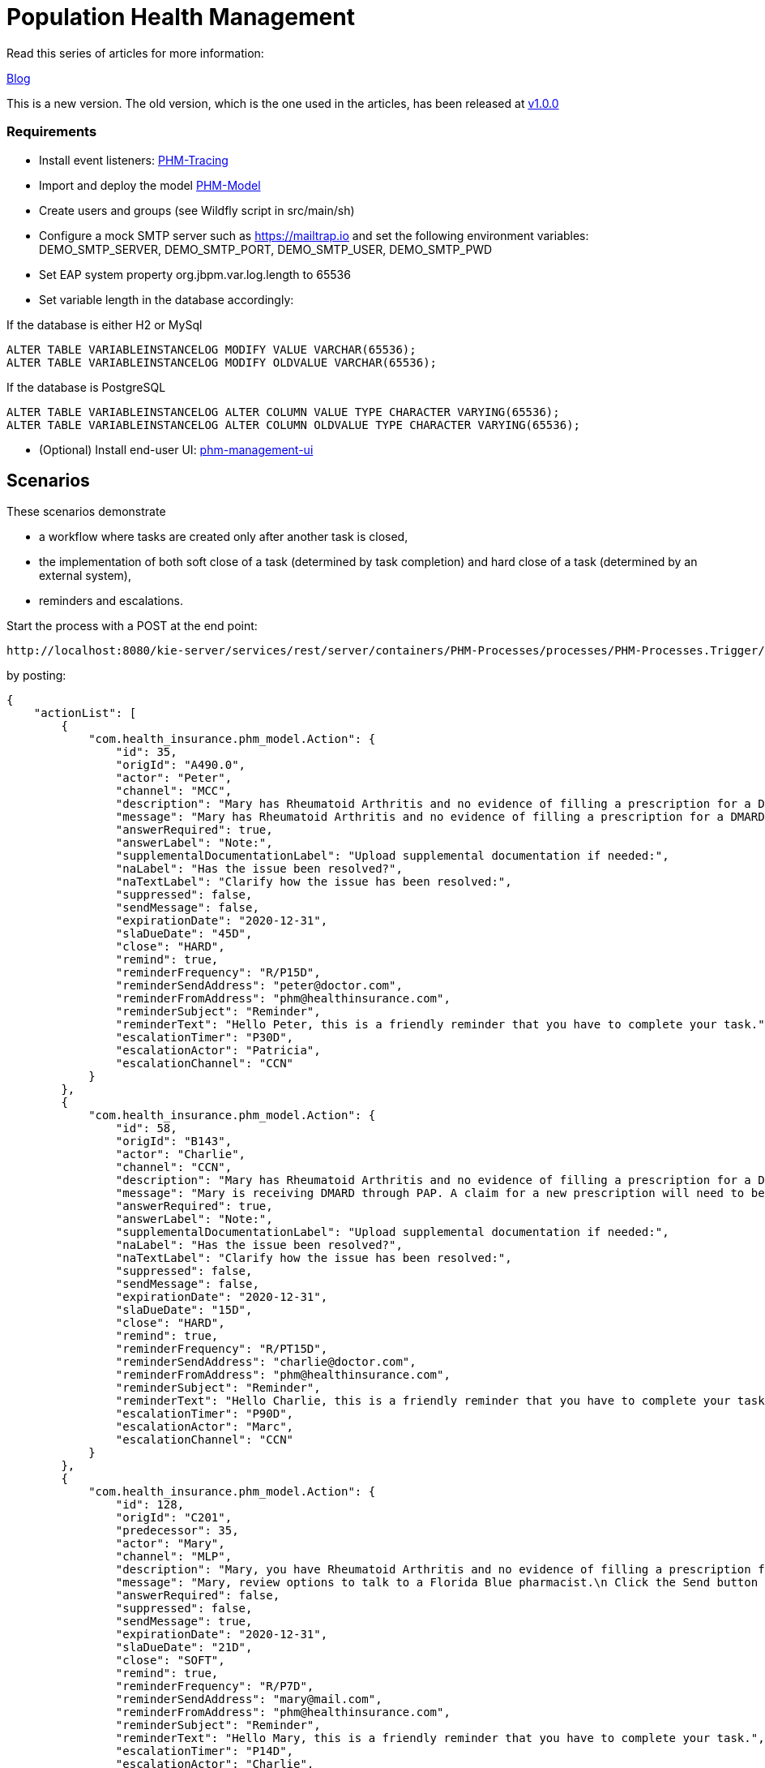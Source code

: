 = Population Health Management

Read this series of articles for more information:

https://developers.redhat.com/blog/2020/02/19/designing-an-event-driven-business-process-at-scale-a-health-management-example-part-1/[Blog]

This is a new version. The old version, which is the one used in the articles, has been released at https://github.com/mauriziocarioli/PHM-Processes/releases/tag/v1.0.0[v1.0.0]

=== Requirements
* Install event listeners: https://github.com/mauriziocarioli/PHM-Tracing/releases/tag/v2.0.0[PHM-Tracing]
* Import and deploy the model https://github.com/mauriziocarioli/PHM-Model/releases/tag/v2.0.0[PHM-Model]
* Create users and groups (see Wildfly script in src/main/sh)
* Configure a mock SMTP server such as https://mailtrap.io and set the following environment variables:
DEMO_SMTP_SERVER, DEMO_SMTP_PORT, DEMO_SMTP_USER, DEMO_SMTP_PWD
* Set EAP system property org.jbpm.var.log.length to 65536
* Set variable length in the database accordingly:

If the database is either H2 or MySql
[source,SQL]
----
ALTER TABLE VARIABLEINSTANCELOG MODIFY VALUE VARCHAR(65536);
ALTER TABLE VARIABLEINSTANCELOG MODIFY OLDVALUE VARCHAR(65536);
----
If the database is PostgreSQL
[source,SQL]
----
ALTER TABLE VARIABLEINSTANCELOG ALTER COLUMN VALUE TYPE CHARACTER VARYING(65536);
ALTER TABLE VARIABLEINSTANCELOG ALTER COLUMN OLDVALUE TYPE CHARACTER VARYING(65536);
----

* (Optional) Install end-user UI: https://github.com/mauriziocarioli/phm-management-ui/releases/tag/v1.0.0[phm-management-ui]

== Scenarios

These scenarios demonstrate

* a workflow where tasks are created only after another task is closed,
* the implementation of both soft close of a task (determined by task completion) and hard close of a task
(determined by an external system),
* reminders and escalations.

Start the process with a POST at the end point:
[source,URL]
----
http://localhost:8080/kie-server/services/rest/server/containers/PHM-Processes/processes/PHM-Processes.Trigger/instances
----

by posting:

[source,JSON]
----
{
    "actionList": [
        {
            "com.health_insurance.phm_model.Action": {
                "id": 35,
                "origId": "A490.0",
                "actor": "Peter",
                "channel": "MCC",
                "description": "Mary has Rheumatoid Arthritis and no evidence of filling a prescription for a DMARD within the last year.",
                "message": "Mary has Rheumatoid Arthritis and no evidence of filling a prescription for a DMARD within the last year.",
                "answerRequired": true,
                "answerLabel": "Note:",
                "supplementalDocumentationLabel": "Upload supplemental documentation if needed:",
                "naLabel": "Has the issue been resolved?",
                "naTextLabel": "Clarify how the issue has been resolved:",
                "suppressed": false,
                "sendMessage": false,
                "expirationDate": "2020-12-31",
                "slaDueDate": "45D",
                "close": "HARD",
                "remind": true,
                "reminderFrequency": "R/P15D",
                "reminderSendAddress": "peter@doctor.com",
                "reminderFromAddress": "phm@healthinsurance.com",
                "reminderSubject": "Reminder",
                "reminderText": "Hello Peter, this is a friendly reminder that you have to complete your task.",
                "escalationTimer": "P30D",
                "escalationActor": "Patricia",
                "escalationChannel": "CCN"
            }
        },
        {
            "com.health_insurance.phm_model.Action": {
                "id": 58,
                "origId": "B143",
                "actor": "Charlie",
                "channel": "CCN",
                "description": "Mary has Rheumatoid Arthritis and no evidence of filling a prescription for a DMARD within the last year.",
                "message": "Mary is receiving DMARD through PAP. A claim for a new prescription will need to be approved.",
                "answerRequired": true,
                "answerLabel": "Note:",
                "supplementalDocumentationLabel": "Upload supplemental documentation if needed:",
                "naLabel": "Has the issue been resolved?",
                "naTextLabel": "Clarify how the issue has been resolved:",
                "suppressed": false,
                "sendMessage": false,
                "expirationDate": "2020-12-31",
                "slaDueDate": "15D",
                "close": "HARD",
                "remind": true,
                "reminderFrequency": "R/PT15D",
                "reminderSendAddress": "charlie@doctor.com",
                "reminderFromAddress": "phm@healthinsurance.com",
                "reminderSubject": "Reminder",
                "reminderText": "Hello Charlie, this is a friendly reminder that you have to complete your task.",
                "escalationTimer": "P90D",
                "escalationActor": "Marc",
                "escalationChannel": "CCN"
            }
        },
        {
            "com.health_insurance.phm_model.Action": {
                "id": 128,
                "origId": "C201",
                "predecessor": 35,
                "actor": "Mary",
                "channel": "MLP",
                "description": "Mary, you have Rheumatoid Arthritis and no evidence of filling a prescription for your Anti-Rheumatic Drug within the last year.",
                "message": "Mary, review options to talk to a Florida Blue pharmacist.\n Click the Send button to call your pharmacy.",
                "answerRequired": false,
                "suppressed": false,
                "sendMessage": true,
                "expirationDate": "2020-12-31",
                "slaDueDate": "21D",
                "close": "SOFT",
                "remind": true,
                "reminderFrequency": "R/P7D",
                "reminderSendAddress": "mary@mail.com",
                "reminderFromAddress": "phm@healthinsurance.com",
                "reminderSubject": "Reminder",
                "reminderText": "Hello Mary, this is a friendly reminder that you have to complete your task.",
                "escalationTimer": "P14D",
                "escalationActor": "Charlie",
                "escalationChannel": "CCN"
            }
        },
        {
            "com.health_insurance.phm_model.Action": {
                "id": 112,
                "origId": "C178",
                "predecessor": 35,
                "actor": "Robert",
                "channel": "MCC",
                "description": "Mary has Rheumatoid Arthritis and no evidence of filling a prescription for a DMARD within the last year.",
                "message": "Mary is receiving DMARD through PAP. A new prescription is ready to be filled.",
                "answerRequired": true,
                "answerLabel": "Note",
                "supplementalDocumentationLabel": "Upload supplemental documentation if needed:",
                "naLabel": "Has the issue been resolved?",
                "naTextLabel": "Clarify how the issue has been resolved:",
                "suppressed": false,
                "sendMessage": false,
                "expirationDate": "2020-12-31",
                "close": "SOFT",
                "slaDueDate": "21D",
                "remind": true,
                "reminderFrequency": "R/P7D",
                "reminderSendAddress": "robert@pharmacy.com",
                "reminderFromAddress": "phm@healthinsurance.com",
                "reminderSubject": "Reminder",
                "reminderText": "Hello Robert, this is a friendly reminder that you have to complete your task.",
                "escalationTimer": "P14D",
                "escalationActor": "Matthew",
                "escalationChannel": "CCN"
            }
        }
    ]
}
----

If a task requires to be hard closed just send a signal with this POST end point:

[source,URL]
----
http://localhost:8080/kie-server/services/rest/server/containers/PHM-Processes/processes/instances/{{processInstanceId}}/signal/hard_close
----

where {{processInstanceId}} is the specific task process instance id and the POST body is empty.

=== Baseline Scenario (Happy Path)

https://www.arthritis.org/drug-guide/dmards/dmards[DMARD drugs reference]

Mary has an insurance program with Health-Insurance.com and has reumathoid arthritis. Her DMARD prescription has run out of refills. This is the trigger for several actions to be taken.

* Peter, Mary's doctor, must be notified and write a new prescription. This action is considered complete only after the claim for the new prescription has been approved (hard close)
* Charlie, Mary's case manager, must be notified and do back office work. This action is considered complete only after the new prescription has been approved (hard close)
* Mary must be notified after Peter's action has hard closed that is after her new prescription has been written. This action is completed after the notification is acknowledged (soft close)
* Robert, Mary's pharmacist must be notified after Peter's action has hard closed. This action is completed after the notification is acknowleged (soft close)

Each task failure to soft close in a timely manner will cause an email reminder to be sent.

Each task failure to hard close in a timely manner will cause an escalation.

Login as the jBPM administrator and follow the execution of the process and subprocesses
in the Manage section of Business Central. See that by submitting the data above three processes are started: the Trigger process and two Action processes, the one for Peter and the one for Charlie.

Use a browser incognito window to login as the actors listed below:

* Actor: Peter (pro) is the provider. Complete the task and hard close it. See how two more processes are started: the Action processes for Mary and Robert.
* Actor: Mary (mem) is the Insurance member. Complete the task.
* Actor: Robert (rxs) is the pharmacist. Complete the task.
* Actor: Charlie (chw) is the Insurance case nurse. Complete the task and then hard close it.

=== Reminder Scenario

* Change reminder timer in Charlie's subprocess to 15s (R/PT15S), deploy and start the process.
* Let the 15s timer expires.
* See that reminder service has executed. Check the mailbox for the reminder email.
Login in the incognito window as the actor below:
* Actor: Charlie (chw). Complete the task.
* See that the reminder has stopped.
* Hard close the task.

=== Escalation Scenario

* Change escalation timer in Charlie's subprocess to 30s
* Let 30s timer expires. Login in the incognito window
as the actor below:
* Actor: Marc (mch) is the Insurance case manager. Complete the task.

=== A Different Trigger Scenario

This scenario demonstrates that a change in the input data produces a different workflow with no need to manually define one.

Start the process with this payload:
[source,JSON]
----
{
    "pDataList": [
        {
            "com.health_insurance.phm_model.Response": {
                "task": {
                    "id": 76,
                    "origId": "C123.0",
                    "description": "HCC9: Dropped diagnosis of lung and other severe cancers for risk adjustment.",
                    "text": "Dropped diagnosis of lung cancer. Please confirm if diagnosis should or should not be coded and submit supporting documentation for risk adjustment",
                    "answerRequired": true,
                    "answerLabel": "Doctor's Note",
                    "naTextLabel": "Explanation if no further action is needed",
                    "suppressed": false,
                    "sendMessage": false,
                    "expirationDate": "2020-12-31",
                    "close": "SOFT",
                    "remind": true,
                    "reminderInitiation": "P14D",
                    "reminderFrequency": "R/P14D",
                    "escalationTimer": "P30D",
                    "slaDueDate": "45D"
                },
                "assignment": {
                    "actor": "Peter",
                    "channel": "MLP",
                    "escalationActor": "Matthew",
                    "escalationChannel": "CCN"
                },
                "reminder": {
                    "address:": "peter@mail.com",
                    "from": "phm@healthinsurance.com",
                    "subject": "Reminder",
                    "body": "Hello Peter, this is a friendly reminder that you have to complete your task."
                }
            }
        },
        {
            "com.health_insurance.phm_model.Response": {
                "task": {
                    "id": 48,
                    "origId": "B104",
                    "description": "Conduct necessary Pharmacy activities for suspected or dropped diagnosis.",
                    "text": "",
                    "answerRequired": false,
                    "answerLabel": "Pharmacist's Note",
                    "naTextLabel": "Explanation if no further action is needed",
                    "suppressed": false,
                    "expirationDate": "2020-12-31",
                    "sendMessage": false,
                    "close": "SOFT",
                    "remind": false,
                    "escalationTimer": "P14D",
                    "slaDueDate": "21D"
                },
                "assignment": {
                    "actor": "Robert",
                    "channel": "MCC",
                    "escalationActor": "Matthew",
                    "escalationChannel": "CCN"
                },
                "reminder": {
                    "address:": "robert@pharmacy.com",
                    "from": "phm@healthinsurance.com",
                    "subject": "Reminder",
                    "body": "Hello Robert, this is a friendly reminder that you have to complete your task."
                }
            }
        }
    ]
}
----
The actors are now only Peter (the doctor) and Robert (the pharmacist).